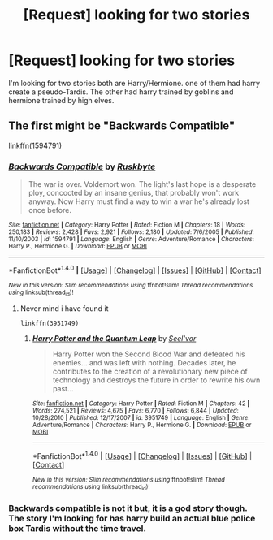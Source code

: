#+TITLE: [Request] looking for two stories

* [Request] looking for two stories
:PROPERTIES:
:Author: KuroDjin
:Score: 6
:DateUnix: 1467144850.0
:DateShort: 2016-Jun-29
:FlairText: Request
:END:
I'm looking for two stories both are Harry/Hermione. one of them had harry create a pseudo-Tardis. The other had harry trained by goblins and hermione trained by high elves.


** The first might be "Backwards Compatible"

linkffn(1594791)
:PROPERTIES:
:Author: Starfox5
:Score: 1
:DateUnix: 1467148691.0
:DateShort: 2016-Jun-29
:END:

*** [[http://www.fanfiction.net/s/1594791/1/][*/Backwards Compatible/*]] by [[https://www.fanfiction.net/u/226550/Ruskbyte][/Ruskbyte/]]

#+begin_quote
  The war is over. Voldemort won. The light's last hope is a desperate ploy, concocted by an insane genius, that probably won't work anyway. Now Harry must find a way to win a war he's already lost once before.
#+end_quote

^{/Site/: [[http://www.fanfiction.net/][fanfiction.net]] *|* /Category/: Harry Potter *|* /Rated/: Fiction M *|* /Chapters/: 18 *|* /Words/: 250,183 *|* /Reviews/: 2,428 *|* /Favs/: 2,921 *|* /Follows/: 2,180 *|* /Updated/: 7/6/2005 *|* /Published/: 11/10/2003 *|* /id/: 1594791 *|* /Language/: English *|* /Genre/: Adventure/Romance *|* /Characters/: Harry P., Hermione G. *|* /Download/: [[http://www.ff2ebook.com/old/ffn-bot/index.php?id=1594791&source=ff&filetype=epub][EPUB]] or [[http://www.ff2ebook.com/old/ffn-bot/index.php?id=1594791&source=ff&filetype=mobi][MOBI]]}

--------------

*FanfictionBot*^{1.4.0} *|* [[[https://github.com/tusing/reddit-ffn-bot/wiki/Usage][Usage]]] | [[[https://github.com/tusing/reddit-ffn-bot/wiki/Changelog][Changelog]]] | [[[https://github.com/tusing/reddit-ffn-bot/issues/][Issues]]] | [[[https://github.com/tusing/reddit-ffn-bot/][GitHub]]] | [[[https://www.reddit.com/message/compose?to=tusing][Contact]]]

^{/New in this version: Slim recommendations using/ ffnbot!slim! /Thread recommendations using/ linksub(thread_id)!}
:PROPERTIES:
:Author: FanfictionBot
:Score: 1
:DateUnix: 1467148721.0
:DateShort: 2016-Jun-29
:END:

**** Never mind i have found it

#+begin_example
   linkffn(3951749)
#+end_example
:PROPERTIES:
:Author: KuroDjin
:Score: 1
:DateUnix: 1467174041.0
:DateShort: 2016-Jun-29
:END:

***** [[http://www.fanfiction.net/s/3951749/1/][*/Harry Potter and the Quantum Leap/*]] by [[https://www.fanfiction.net/u/1330896/Seel-vor][/Seel'vor/]]

#+begin_quote
  Harry Potter won the Second Blood War and defeated his enemies... and was left with nothing. Decades later, he contributes to the creation of a revolutionary new piece of technology and destroys the future in order to rewrite his own past...
#+end_quote

^{/Site/: [[http://www.fanfiction.net/][fanfiction.net]] *|* /Category/: Harry Potter *|* /Rated/: Fiction M *|* /Chapters/: 42 *|* /Words/: 274,521 *|* /Reviews/: 4,675 *|* /Favs/: 6,770 *|* /Follows/: 6,844 *|* /Updated/: 10/28/2010 *|* /Published/: 12/17/2007 *|* /id/: 3951749 *|* /Language/: English *|* /Genre/: Adventure/Romance *|* /Characters/: Harry P., Hermione G. *|* /Download/: [[http://www.ff2ebook.com/old/ffn-bot/index.php?id=3951749&source=ff&filetype=epub][EPUB]] or [[http://www.ff2ebook.com/old/ffn-bot/index.php?id=3951749&source=ff&filetype=mobi][MOBI]]}

--------------

*FanfictionBot*^{1.4.0} *|* [[[https://github.com/tusing/reddit-ffn-bot/wiki/Usage][Usage]]] | [[[https://github.com/tusing/reddit-ffn-bot/wiki/Changelog][Changelog]]] | [[[https://github.com/tusing/reddit-ffn-bot/issues/][Issues]]] | [[[https://github.com/tusing/reddit-ffn-bot/][GitHub]]] | [[[https://www.reddit.com/message/compose?to=tusing][Contact]]]

^{/New in this version: Slim recommendations using/ ffnbot!slim! /Thread recommendations using/ linksub(thread_id)!}
:PROPERTIES:
:Author: FanfictionBot
:Score: 1
:DateUnix: 1467174071.0
:DateShort: 2016-Jun-29
:END:


*** Backwards compatible is not it but, it is a god story though. The story I'm looking for has harry build an actual blue police box Tardis without the time travel.
:PROPERTIES:
:Author: KuroDjin
:Score: 1
:DateUnix: 1467173575.0
:DateShort: 2016-Jun-29
:END:
